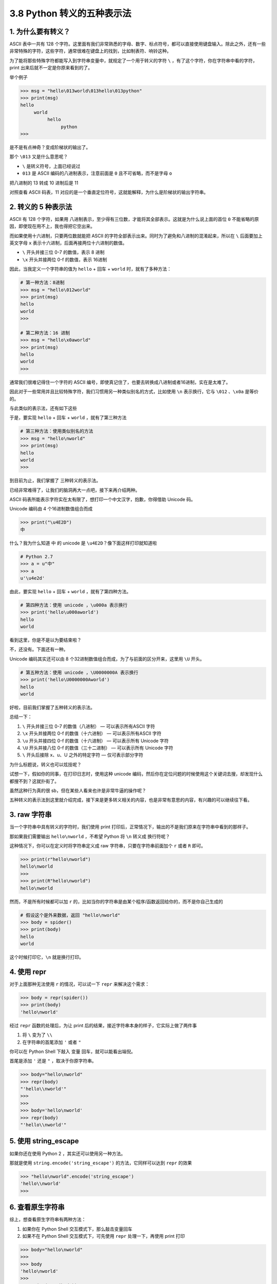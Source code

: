 3.8 Python 转义的五种表示法
===========================

|image0|

1. 为什么要有转义？
-------------------

ASCII 表中一共有 128
个字符。这里面有我们非常熟悉的字母、数字、标点符号，都可以直接使用键盘输入。除此之外，还有一些非常特殊的字符，这些字符，通常很难在键盘上的找到，比如制表符、响铃这种。

为了能将那些特殊字符都能写入到字符串变量中，就规定了一个用于转义的字符
``\`` ，有了这个字符，你在字符串中看的字符，print
出来后就不一定是你原来看到的了。

举个例子

.. code:: python

   >>> msg = "hello\013world\013hello\013python"
   >>> print(msg)
   hello
        world
             hello
                  python
   >>> 

是不是有点神奇？变成阶梯状的输出了。

那个 ``\013`` 又是什么意思呢？

-  ``\`` 是转义符号，上面已经说过

-  ``013`` 是 ASCII 编码的八进制表示，注意前面是 ``0``
   且不可省略，而不是字母 ``o``

把八进制的 13 转成 10 进制后是 11

|image1|

对照查看 ASCII 码表，11
对应的是一个垂直定位符号，这就能解释，为什么是阶梯状的输出字符串。

|image2|

2. 转义的 5 种表示法
--------------------

ASCII 有 128 个字符，如果用
八进制表示，至少得有三位数，才能将其全部表示。这就是为什么说上面的首位
``0`` 不能省略的原因，即使现在用不上，我也得把它空出来。

而如果使用十六进制，只要两位数就能把 ASCII
的字符全部表示出来。同时为了避免和八进制的混淆起来，所以在 ``\``
后面要加上英文字母 ``x`` 表示十六进制，后面再接两位十六进制的数值。

-  ``\`` 开头并接三位 0-7 的数值，表示 8 进制
-  ``\x`` 开头并接两位 0-f 的数值，表示 16进制

因此，当我定义一个字符串的值为 ``hello`` + 回车 + ``world``
时，就有了多种方法：

.. code:: python

   # 第一种方法：8进制
   >>> msg = "hello\012world"
   >>> print(msg)
   hello
   world
   >>> 

   # 第二种方法：16 进制
   >>> msg = "hello\x0aworld"
   >>> print(msg)
   hello
   world
   >>> 

通常我们很难记得住一个字符的 ASCII
编号，即使真记住了，也要去转换成八进制或者16进制，实在是太难了。

因此对于一些常用并且比较特殊字符，我们习惯用另一种类似别名的方式，比如使用
``\n`` 表示换行，它与 ``\012`` 、\ ``\x0a`` 是等价的。

与此类似的表示法，还有如下这些

|image3|

于是，要实现 ``hello`` + 回车 + ``world`` ，就有了第三种方法

.. code:: python

   # 第三种方法：使用类似别名的方法
   >>> msg = "hello\nworld"
   >>> print(msg)
   hello
   world
   >>> 

到目前为止，我们掌握了 三种转义的表示法。

已经非常难得了，让我们的脑洞再大一点吧，接下来再介绍两种。

ASCII 码表所能表示字符实在太有限了，想打印一个中文汉字，抱歉，你得借助
Unicode 码。

Unicode 编码由 4 个16进制数值组合而成

.. code:: python

   >>> print("\u4E2D")
   中

什么？我为什么知道 ``中`` 的 unicode 是
``\u4E2D``\ ？像下面这样打印就知道啦

.. code:: python

   # Python 2.7
   >>> a = u"中"
   >>> a
   u'\u4e2d'

由此，要实现 ``hello`` + 回车 + ``world`` ，就有了第四种方法。

.. code:: python

   # 第四种方法：使用 unicode ，\u000a 表示换行
   >>> print('hello\u000aworld')
   hello
   world

看到这里，你是不是以为要结束啦？

不，还没有。下面还有一种。

Unicode 编码其实还可以由 8
个32进制数值组合而成，为了与前面的区分开来，这里用 ``\U`` 开头。

.. code:: python

   # 第五种方法：使用 unicode ，\U0000000A 表示换行
   >>> print('hello\U0000000Aworld')
   hello
   world

好啦，目前我们掌握了五种转义的表示法。

总结一下：

1. ``\`` 开头并接三位 0-7 的数值（八进制） — 可以表示所有ASCII 字符
2. ``\x`` 开头并接两位 0-f 的数值（十六进制） — 可以表示所有ASCII 字符
3. ``\u`` 开头并接四位 0-f 的数值（十六进制） — 可以表示所有 Unicode
   字符
4. ``\U`` 开头并接八位 0-f 的数值（三十二进制） — 可以表示所有 Unicode
   字符
5. ``\`` 开头后接除 x、u、U 之外的特定字符 — 仅可表示部分字符

为什么标题说，转义也可以炫技呢？

试想一下，假如你的同事，在打印日志时，使用这种 unicode
编码，然后你在定位问题的时候使用这个关键词去搜，却发现什么都搜不到？这就扑街了。

|image4|

虽然这种行为真的很 sb，但在某些人看来也许是非常牛逼的操作呢？

五种转义的表示法到这里就介绍完成，接下来是更多转义相关的内容，也是非常有意思的内容，有兴趣的可以继续往下看。

3. raw 字符串
-------------

当一个字符串中具有转义的字符时，我们使用 print
打印后，正常情况下，输出的不是我们原来在字符串中看到的那样子。

那如果我们需要输出 ``hello\nworld`` ，不希望 Python 将 ``\n`` 转义成
换行符呢？

这种情况下，你可以在定义时将字符串定义成 raw
字符串，只要在字符串前面加个 ``r`` 或者 ``R`` 即可。

.. code:: python

   >>> print(r"hello\nworld")
   hello\nworld
   >>> 
   >>> print(R"hello\nworld")
   hello\nworld

然而，不是所有时候都可以加 ``r``
的，比如当你的字符串是由某个程序/函数返回给你的，而不是你自己生成的

.. code:: python

   # 假设这个是外来数据，返回 "hello\nworld"
   >>> body = spider()
   >>> print(body)
   hello
   world

这个时候打印它，\ ``\n`` 就是换行打印。

4. 使用 repr
------------

对于上面那种无法使用 ``r`` 的情况，可以试一下 ``repr`` 来解决这个需求：

.. code:: python

   >>> body = repr(spider())
   >>> print(body)
   'hello\nworld'

经过 ``repr`` 函数的处理后，为让 print
后的结果，接近字符串本身的样子，它实际上做了两件事

1. 将 ``\`` 变为了 ``\\``

2. 在字符串的首尾添加 ``'`` 或者 ``"``

你可以在 Python Shell 下敲入 变量 回车，就可以能看出端倪。

首尾是添加 ``'`` 还是 ``"`` ，取决于你原字符串。

.. code:: python

   >>> body="hello\nworld"
   >>> repr(body)
   "'hello\\nworld'"
   >>> 
   >>> 
   >>> body='hello\nworld'
   >>> repr(body)
   "'hello\\nworld'"

5. 使用 string_escape
---------------------

如果你还在使用 Python 2 ，其实还可以使用另一种方法。

那就是使用 ``string.encode('string_escape')`` 的方法，它同样可以达到
``repr`` 的效果

.. code:: python

   >>> "hello\nworld".encode('string_escape')
   'hello\\nworld'
   >>> 

6. 查看原生字符串
-----------------

综上，想查看原生字符串有两种方法：

1. 如果你在 Python Shell 交互模式下，那么敲击变量回车
2. 如果不在 Python Shell 交互模式下，可先使用 ``repr`` 处理一下，再使用
   print 打印

.. code:: python

   >>> body="hello\nworld"
   >>> 
   >>> body
   'hello\nworld'
   >>> 
   >>> print(repr(body))
   'hello\nworld'
   >>> 

7. 恢复转义：转成原字符串
-------------------------

经过 ``repr`` 处理过或者 ``\\``
取消转义过的字符串，有没有办法再回退出去，变成原先的有转义的字符串呢？

答案是：有。

如果你使用 Python 2，可以这样：

.. code:: python

   >>> body="hello\\nworld"
   >>> 
   >>> body
   'hello\\nworld'
   >>> 
   >>> body.decode('string_escape')
   'hello\nworld'
   >>> 

如果你使用 Python 3 ，可以这样：

.. code:: python

   >>> body="hello\\nworld"
   >>> 
   >>> body       
   'hello\\nworld'
   >>> 
   >>> bytes(body, "utf-8").decode("unicode_escape")
   'hello\nworld'
   >>> 

什么？还要区分 Python 2 和 Python 3？太麻烦了吧。

明哥教你用一种可以兼容 Python 2 和 Python 3 的写法。

首先是在 Python 2 中的输出

.. code:: python

   >>> import codecs 
   >>> body="hello\\nworld"
   >>> 
   >>> codecs.decode(body, 'unicode_escape')
   u'hello\nworld'
   >>>

然后再看看 Python 3 中的输出

.. code:: python

   >>> import codecs
   >>> body="hello\\nworld"
   >>> 
   >>> codecs.decode(body, 'unicode_escape')
   'hello\nworld'
   >>> 

可以看到 Pyhton 2 中的输出 有一个 ``u`` ，而 Python 3 的输出没有了
``u``\ ，但无论如何 ，他们都取消了转义。

以上，就是我为大家整理的关于 Python
中转义的全部内容了，整理的过程，不断的发现新知识，帮助到大家的同时，自己也对转义的一些内容有了更深的理解。

如果本文对你有些许帮助，不如给明哥 **来个四连** ~ 比心

|image5|

.. |image0| image:: http://image.iswbm.com/20200804124133.png
.. |image1| image:: http://image.iswbm.com/image-20201125122441089.png
.. |image2| image:: http://image.iswbm.com/image-20201125122651086.png
.. |image3| image:: http://image.iswbm.com/image-20201125213925997.png
.. |image4| image:: http://image.iswbm.com/image-20201126090917123.png
.. |image5| image:: http://image.iswbm.com/20200607174235.png

